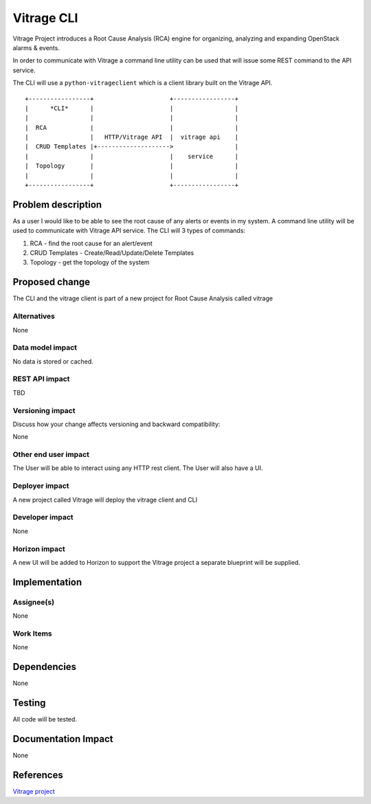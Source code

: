 ..
 This work is licensed under a Creative Commons Attribution 3.0 Unported
 License.

 http://creativecommons.org/licenses/by/3.0/legalcode

===========
Vitrage CLI
===========

Vitrage Project introduces a Root Cause Analysis (RCA) engine
for organizing, analyzing and expanding OpenStack alarms & events.

In order to communicate with Vitrage a command line utility can be used
that will issue some REST command to the API service.

The CLI will use a ``python-vitrageclient`` which is a client library built
on the Vitrage API.

::

 +-----------------+                     +-----------------+
 |      *CLI*      |                     |                 |
 |                 |                     |                 |
 |  RCA            |                     |                 |
 |                 |   HTTP/Vitrage API  |  vitrage api    |
 |  CRUD Templates |+-------------------->                 |
 |                 |                     |    service      |
 |  Topology       |                     |                 |
 |                 |                     |                 |
 +-----------------+                     +-----------------+

Problem description
===================

As a user I would like to be able to see the root cause of any alerts or events in my system.
A command line utility will be used to communicate with Vitrage API service.
The CLI will 3 types of commands:

#. RCA - find the root cause for an alert/event

#. CRUD Templates -  Create/Read/Update/Delete Templates

#. Topology - get the topology of the system


Proposed change
===============

The CLI and the vitrage client is part of a new project for Root Cause Analysis
called vitrage

Alternatives
------------
None

Data model impact
-----------------

No data is stored or cached.

REST API impact
---------------

TBD

Versioning impact
-----------------

Discuss how your change affects versioning and backward compatibility:

None

Other end user impact
---------------------

The User will be able to interact using any HTTP rest client.
The User will also have a UI.

Deployer impact
---------------

A new project called Vitrage will deploy the vitrage client and CLI

Developer impact
----------------

None

Horizon impact
--------------

A new UI will be added to Horizon to support the Vitrage project
a separate blueprint will be supplied.


Implementation
==============

Assignee(s)
-----------

None

Work Items
----------

None


Dependencies
============

None


Testing
=======

All code will be tested.

Documentation Impact
====================

None


References
==========

`Vitrage project <https://wiki.openstack.org/wiki/Vitrage>`_
